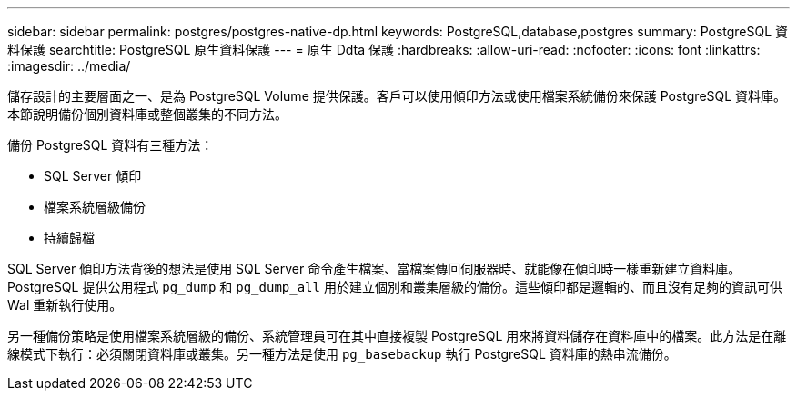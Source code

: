 ---
sidebar: sidebar 
permalink: postgres/postgres-native-dp.html 
keywords: PostgreSQL,database,postgres 
summary: PostgreSQL 資料保護 
searchtitle: PostgreSQL 原生資料保護 
---
= 原生 Ddta 保護
:hardbreaks:
:allow-uri-read: 
:nofooter: 
:icons: font
:linkattrs: 
:imagesdir: ../media/


[role="lead"]
儲存設計的主要層面之一、是為 PostgreSQL Volume 提供保護。客戶可以使用傾印方法或使用檔案系統備份來保護 PostgreSQL 資料庫。本節說明備份個別資料庫或整個叢集的不同方法。

備份 PostgreSQL 資料有三種方法：

* SQL Server 傾印
* 檔案系統層級備份
* 持續歸檔


SQL Server 傾印方法背後的想法是使用 SQL Server 命令產生檔案、當檔案傳回伺服器時、就能像在傾印時一樣重新建立資料庫。PostgreSQL 提供公用程式 `pg_dump` 和 `pg_dump_all` 用於建立個別和叢集層級的備份。這些傾印都是邏輯的、而且沒有足夠的資訊可供 Wal 重新執行使用。

另一種備份策略是使用檔案系統層級的備份、系統管理員可在其中直接複製 PostgreSQL 用來將資料儲存在資料庫中的檔案。此方法是在離線模式下執行：必須關閉資料庫或叢集。另一種方法是使用 `pg_basebackup` 執行 PostgreSQL 資料庫的熱串流備份。
